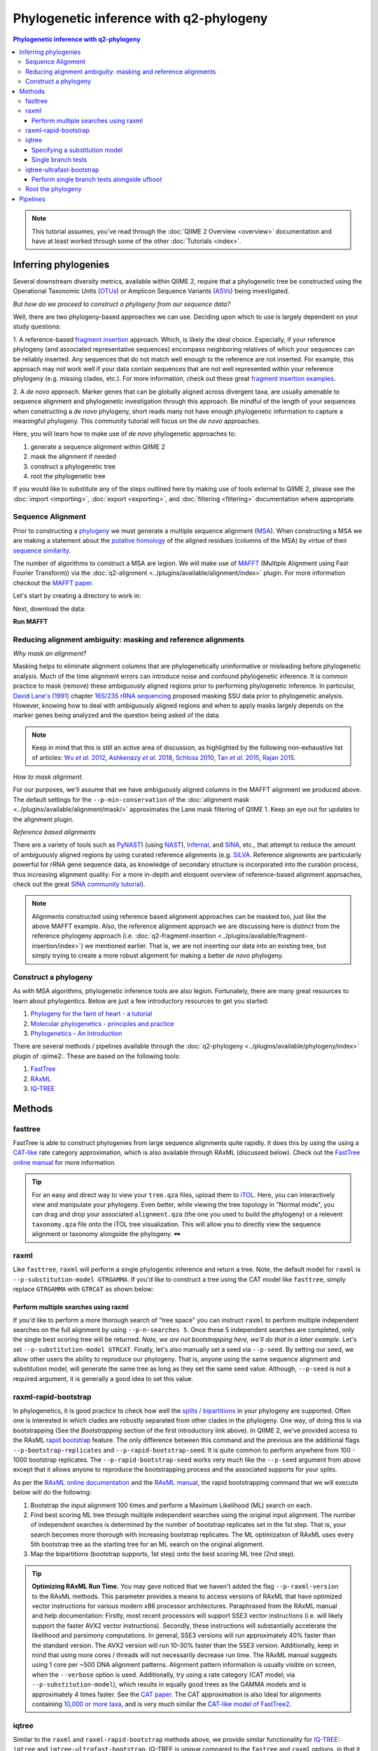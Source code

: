 Phylogenetic inference with q2-phylogeny
~~~~~~~~~~~~~~~~~~~~~~~~~~~~~~~~~~~~~~~~

.. contents:: Phylogenetic inference with q2-phylogeny
   :depth: 4

.. note:: This tutorial assumes, you've read through the :doc:`QIIME 2 Overview
   <overview>` documentation and have at least worked through some of the other
   :doc:`Tutorials <index>`.

Inferring phylogenies
=====================
Several downstream diversity metrics, available within QIIME 2, require that a
phylogenetic tree be constructed using the Operational Taxonomic Units
(`OTUs`_) or Amplicon Sequence Variants (`ASVs`_) being investigated.

*But how do we proceed to construct a phylogeny from our sequence data?*

Well, there are two phylogeny-based approaches we can use. Deciding upon which
to use is largely dependent on your study questions:

1. A reference-based `fragment insertion`_ approach. Which, is likely the
ideal choice. Especially, if your reference phylogeny (and associated
representative sequences) encompass neighboring relatives of which your
sequences can be reliably inserted. Any sequences that do not match well enough
to the reference are not inserted. For example, this approach may not work well
if your data contain sequences that are not well represented within your
reference phylogeny (e.g. missing clades, etc.). For more information, check
out these great `fragment insertion examples`_.

2. A *de novo* approach. Marker genes that can be globally aligned across
divergent taxa, are usually amenable to sequence alignment and phylogenetic
investigation through this approach. Be mindful of the length of your
sequences when constructing a *de novo* phylogeny, short reads many not have
enough phylogenetic information to capture a meaningful phylogeny. This
community tutorial will focus on the *de novo* approaches.

Here, you will learn how to make use of *de novo* phylogenetic approaches
to:

1. generate a sequence alignment within QIIME 2
2. mask the alignment if needed
3. construct a phylogenetic tree
4. root the phylogenetic tree

If you would like to substitute any of the steps outlined here by making use of
tools external to QIIME 2, please see the :doc:`import <importing>`,
:doc:`export <exporting>`, and :doc:`filtering <filtering>` documentation
where appropriate.

Sequence Alignment
------------------

Prior to constructing a `phylogeny`_ we must generate a multiple sequence
alignment (`MSA`_). When constructing a MSA we are making a statement about the
`putative homology`_ of the aligned residues (columns of the MSA) by virtue of
their `sequence similarity`_.

The number of algorithms to construct a MSA are legion. We will make use of
`MAFFT`_ (Multiple Alignment using Fast Fourier Transform)) via the
:doc:`q2-alignment <../plugins/available/alignment/index>` plugin. For more
information checkout the `MAFFT paper`_.

Let's start by creating a directory to work in:

.. command-block::

   mkdir qiime2-phylogeny-tutorial
   cd qiime2-phylogeny-tutorial

Next, download the data:

.. download::
   :url: https://data.qiime2.org/2021.11/tutorials/phylogeny/rep-seqs.qza
   :saveas: rep-seqs.qza

**Run MAFFT**

.. command-block::

   qiime alignment mafft \
     --i-sequences rep-seqs.qza \
     --o-alignment aligned-rep-seqs.qza

Reducing alignment ambiguity: masking and reference alignments
--------------------------------------------------------------

*Why mask an alignment?*

Masking helps to eliminate alignment columns that are phylogenetically
uninformative or misleading before phylogenetic analysis. Much of the time
alignment errors can introduce noise and confound phylogenetic inference. It is
common practice to mask (remove) these ambiguously aligned regions prior to
performing phylogenetic inference. In particular, `David Lane's (1991)`_
chapter `16S/23S rRNA sequencing`_ proposed masking SSU data prior to
phylogenetic analysis. However, knowing how to deal with ambiguously aligned
regions and when to apply masks largely depends on the marker genes being
analyzed and the question being asked of the data.

.. note:: Keep in mind that this is still an active area of discussion, as
   highlighted by the following non-exhaustive list of articles: |Wu et al.
   2012|_, |Ashkenazy et al. 2018|_, `Schloss 2010`_, |Tan et al. 2015|_,
   `Rajan 2015`_.

*How to mask alignment.*

For our purposes, we'll assume that we have ambiguously aligned columns in the
MAFFT alignment we produced above. The default settings for the
``--p-min-conservation`` of the
:doc:`alignment mask <../plugins/available/alignment/mask/>` approximates the
Lane mask filtering of QIIME 1. Keep an eye out for updates to the alignment
plugin.

.. command-block::

   qiime alignment mask \
     --i-alignment aligned-rep-seqs.qza \
     --o-masked-alignment masked-aligned-rep-seqs.qza

*Reference based alignments*

There are a variety of tools such as `PyNAST`_) (using `NAST`_), `Infernal`_,
and `SINA`_, etc., that attempt to reduce the amount of ambiguously aligned
regions by using curated reference alignments (e.g. `SILVA`_. Reference
alignments are particularly powerful for rRNA gene sequence data, as knowledge
of secondary structure is incorporated into the curation process, thus
increasing alignment quality. For a more in-depth and eloquent overview of
reference-based alignment approaches, check out the great `SINA community
tutorial`_).

.. note:: Alignments constructed using reference based alignment approaches can
   be masked too, just like the above MAFFT example. Also, the reference
   alignment approach we are discussing here is distinct from the reference
   phylogeny approach (i.e.
   :doc:`q2-fragment-insertion <../plugins/available/fragment-insertion/index>`)
   we mentioned earlier. That is, we are not inserting our data into an
   existing tree, but simply trying to create a more robust alignment for
   making a better *de novo* phylogeny.

Construct a phylogeny
---------------------

As with MSA algorithms, phylogenetic inference tools are also legion.
Fortunately, there are many great resources to learn about phylogentics. Below
are just a few introductory resources to get you started:

1. `Phylogeny for the faint of heart - a tutorial`_
2. `Molecular phylogenetics - principles and practice`_
3. `Phylogenetics - An Introduction`_

There are several methods / pipelines available through the
:doc:`q2-phylogeny <../plugins/available/phylogeny/index>` plugin of :qiime2:.
These are based on the following tools:

1. `FastTree`_
2. `RAxML`_
3. `IQ-TREE`_

Methods
=======

fasttree
--------

FastTree is able to construct phylogenies from large sequence alignments quite
rapidly. It does this by using the using a `CAT-like`_ rate category
approximation, which is also available through RAxML (discussed below). Check
out the `FastTree online manual`_ for more information.

.. command-block::

   qiime phylogeny fasttree \
     --i-alignment masked-aligned-rep-seqs.qza \
     --o-tree fasttree-tree.qza

.. tip:: For an easy and direct way to view your ``tree.qza`` files, upload
   them to `iTOL`_. Here, you can interactively view and manipulate your
   phylogeny. Even better, while viewing the tree topology in "Normal mode",
   you can drag and drop your associated ``alignment.qza`` (the one you used to
   build the phylogeny) or a relevent ``taxonomy.qza`` file onto the iTOL tree
   visualization. This will allow you to directly view the sequence alignment
   or taxonomy alongside the phylogeny. 🕶️

raxml
-----

Like ``fasttree``, ``raxml`` will perform a single phylogentic inference and
return a tree. Note, the default model for ``raxml`` is
``--p-substitution-model GTRGAMMA``. If you'd like to construct a tree using
the CAT model like ``fasttree``, simply replace ``GTRGAMMA`` with ``GTRCAT`` as
shown below:

.. command-block::
   :stdout:

   qiime phylogeny raxml \
     --i-alignment masked-aligned-rep-seqs.qza \
     --p-substitution-model GTRCAT \
     --o-tree raxml-cat-tree.qza \
     --verbose

Perform multiple searches using raxml
.....................................

If you'd like to perform a more thorough search of "tree space" you can
instruct ``raxml`` to perform multiple independent searches on the full
alignment by using ``--p-n-searches 5``. Once these 5 independent searches are
completed, only the single best scoring tree will be returned. *Note, we are
not bootstrapping here, we'll do that in a later example.* Let's set
``--p-substitution-model GTRCAT``. Finally, let's also manually set a seed via
``--p-seed``. By setting our seed, we allow other users the ability to
reproduce our phylogeny. That is, anyone using the same sequence alignment and
substitution model, will generate the same tree as long as they set the same
seed value. Although, ``--p-seed`` is not a required argument, it is generally
a good idea to set this value.

.. command-block::
   :stdout:

   qiime phylogeny raxml \
     --i-alignment masked-aligned-rep-seqs.qza \
     --p-substitution-model GTRCAT \
     --p-seed 1723 \
     --p-n-searches 5 \
     --o-tree raxml-cat-searches-tree.qza \
     --verbose

raxml-rapid-bootstrap
---------------------

In phylogenetics, it is good practice to check how well the `splits /
bipartitions`_ in your phylogeny are supported. Often one is interested in
which clades are robustly separated from other clades in the phylogeny. One
way, of doing this is via bootstrapping (See the *Bootstrapping* section of the
first introductory link above). In QIIME 2, we've provided access to the RAxML
`rapid bootstrap`_ feature. The only difference between this command and the
previous are the additional flags ``--p-bootstrap-replicates`` and
``--p-rapid-bootstrap-seed``. It is quite common to perform anywhere from 100 -
1000 bootstrap replicates. The ``--p-rapid-bootstrap-seed`` works very much
like the ``--p-seed`` argument from above except that it allows anyone to
reproduce the bootstrapping process and the associated supports for your
splits.

As per the `RAxML online documentation`_ and the `RAxML manual`_, the rapid
bootstrapping command that we will execute below will do the following:

1. Bootstrap the input alignment 100 times and perform a Maximum Likelihood
   (ML) search on each.
2. Find best scoring ML tree through multiple independent searches using the
   original input alignment. The number of independent searches is determined
   by the number of bootstrap replicates set in the 1st step. That is, your
   search becomes more thorough with increasing bootstrap replicates. The ML
   optimization of RAxML uses every 5th bootstrap tree as the starting tree for
   an ML search on the original alignment.
3. Map the bipartitions (bootstrap supports, 1st step) onto the best scoring ML
   tree (2nd step).

.. command-block::
   :stdout:

   qiime phylogeny raxml-rapid-bootstrap \
     --i-alignment masked-aligned-rep-seqs.qza \
     --p-seed 1723 \
     --p-rapid-bootstrap-seed 9384 \
     --p-bootstrap-replicates 100 \
     --p-substitution-model GTRCAT \
     --o-tree raxml-cat-bootstrap-tree.qza \
     --verbose


.. tip:: **Optimizing RAxML Run Time.**
   You may gave noticed that we haven't added the flag ``--p-raxml-version`` to
   the RAxML methods. This parameter provides a means to access versions of
   RAxML that have optimized vector instructions for various modern x86
   processor architectures. Paraphrased from the RAxML manual and help
   documentation: Firstly, most recent processors will support SSE3 vector
   instructions (i.e. will likely support the faster AVX2 vector instructions).
   Secondly, these instructions will substantially accelerate the likelihood
   and parsimony computations. In general, SSE3 versions will run approximately
   40% faster than the standard version. The AVX2 version will run 10-30%
   faster than the SSE3 version. Additionally, keep in mind that using more
   cores / threads will not necessarily decrease run time. The RAxML manual
   suggests using 1 core per ~500 DNA alignment patterns. Alignment pattern
   information is usually visible on screen, when the ``--verbose`` option is
   used. Additionally, try using a rate category (CAT model; via
   ``--p-substitution-model``), which results in equally good trees as the
   GAMMA models and is approximately 4 times faster. See the `CAT paper`_. The
   CAT approximation is also Ideal for alignments containing `10,000 or more
   taxa`_, and is very much similar the `CAT-like model of FastTree2`_.

iqtree
------

Similar to the ``raxml`` and ``raxml-rapid-bootstrap`` methods above, we
provide similar functionality for `IQ-TREE`_: ``iqtree`` and
``iqtree-ultrafast-bootstrap``. IQ-TREE is unique compared to the ``fastree``
and ``raxml`` options, in that it provides access to 286 `models of nucleotide
substitution`_! IQ-TREE can also determine which of these models best fits your
dataset prior to constructing your tree via its built-in `ModelFinder`_
algorithm. This is the default in QIIME 2, but do not worry, you can set any
one of the 286 models of nucleotide substitution via the
``--p-substitution-model`` flag, e.g. you can set the model as ``HKY+I+G``
instead of the default ``MFP`` (a basic short-hand for: "build a phylogeny
after determining the best fit model as determined by ModelFinder"). Keep in
mind the additional computational time required for model testing via
ModelFinder.

The simplest way to run the
:doc:`iqtree command <../plugins/available/phylogeny/iqtree/>` with default
settings and automatic model selection (``MFP``) is like so:

.. command-block::
   :stdout:

   qiime phylogeny iqtree \
     --i-alignment masked-aligned-rep-seqs.qza \
     --o-tree iqt-tree.qza \
     --verbose

Specifying a substitution model
...............................

We can also set a substitution model of our choosing. You may have noticed
while watching the onscreen output of the previous command that the best
fitting model selected by ModelFinder is noted. For the sake of argument, let's
say the best selected model was shown as ``GTR+F+I+G4``. The ``F`` is only a
notation to let us know that *if* a given model supports *unequal base
frequencies*, then the *empirical base frequencies* will be used by default.
Using empirical base frequencies (``F``), rather than estimating them, greatly
reduces computational time. The ``iqtree`` plugin will not accept ``F`` within
the model notation supplied at the command line, as this will always be implied
automatically for the appropriate model. Also, the ``iqtree`` plugin only
accepts ``G`` *not* ``G4`` to be specified within the model notation. The ``4``
is simply another explicit notation to remind us that four rate categories are
being assumed by default. The notation approach used by the plugin simply helps
to retain simplicity and familiarity when supplying model notations on the
command line. So, in brief, we only have to type ``GTR+I+G`` as our input
model:

.. command-block::
   :stdout:

   qiime phylogeny iqtree \
     --i-alignment masked-aligned-rep-seqs.qza \
     --p-substitution-model 'GTR+I+G' \
     --o-tree iqt-gtrig-tree.qza \
     --verbose

Let's rerun the command above and add the ``--p-fast`` option. This option,
only compatible with the ``iqtree`` method, resembles the fast search performed
by ``fasttree``. 🏎️ Secondly, let's also perform multiple tree searches and
keep the best of those trees (as we did earlier with the
``raxml --p-n-searches ...`` command):

.. command-block::
   :stdout:

   qiime phylogeny iqtree \
     --i-alignment masked-aligned-rep-seqs.qza \
     --p-substitution-model 'GTR+I+G' \
     --p-fast \
     --p-n-runs 10 \
     --o-tree iqt-gtrig-fast-ms-tree.qza \
     --verbose

Single branch tests
...................

IQ-TREE provides access to a few `single branch testing methods`_

1. `SH-aLRT`_ via ``--p-alrt [INT >= 1000]``
2. `aBayes`_ via ``--p-abayes [TRUE | FALSE]``
3. `local bootstrap test`_ via ``--p-lbp [INT >= 1000]``

Single branch tests are commonly used as an alternative to the bootstrapping
approach we've discussed above, as they are substantially faster and `often
recommended`_ when constructing large phylogenies (e.g. >10,000 taxa). All
three of these methods can be applied simultaneously and viewed within `iTOL`_
as separate bootstrap support values. These values are always in listed in the
following order of *alrt / lbp / abayes*. We'll go ahead and apply all of the
branch tests in our next command, while specifying the same substitution model
as above. Feel free to combine this with the ``--p-fast`` option. 😉

.. command-block::
   :stdout:

   qiime phylogeny iqtree \
     --i-alignment masked-aligned-rep-seqs.qza \
     --p-alrt 1000 \
     --p-abayes \
     --p-lbp 1000 \
     --p-substitution-model 'GTR+I+G' \
     --o-tree iqt-sbt-tree.qza \
     --verbose

.. tip:: **IQ-TREE search settings**.
   There are quite a few adjustable parameters available for ``iqtree`` that
   can be modified improve searches through "tree space" and prevent the search
   algorithms from getting stuck in local optima. One particular `best
   practice`_ to aid in this regard, is to adjust the following parameters:
   ``--p-perturb-nni-strength`` and ``--p-stop-iter`` (each respectively maps
   to the ``-pers`` and ``-nstop`` flags of ``iqtree`` ). In brief, the larger
   the value for NNI (nearest-neighbor interchange) perturbation, the larger
   the jumps in "tree space". This value should be set high enough to allow the
   search algorithm to avoid being trapped in local optima, but not to high
   that the search is haphazardly jumping around "tree space". That is, like
   Goldilocks and the three 🐻s you need to find a setting that is "just
   right", or at least within a set of reasonable bounds. One way of assessing
   this, is to do a few short trial runs using the ``--verbose`` flag. If you
   see that the likelihood values are jumping around to much, then lowering the
   value for ``--p-perturb-nni-strength`` may be warranted. As for the stopping
   criteria, i.e. ``--p-stop-iter``, the higher this value, the more thorough
   your search in "tree space". Be aware, increasing this value may also
   increase the run time. That is, the search will continue until it has
   sampled a number of trees, say 100 (default), without finding a better
   scoring tree. If a better tree is found, then the counter resets, and the
   search continues. These two parameters deserve special consideration when a
   given data set contains many short sequences, quite common for microbiome
   survey data. We can modify our original command to include these extra
   parameters with the recommended modifications for short sequences, i.e. a
   lower value for perturbation strength (shorter reads do not contain as much
   phylogenetic information, thus we should limit how far we jump around in
   "tree space") and a larger number of stop iterations. See the `IQ-TREE
   command reference`_ for more details about default parameter settings.
   Finally, we'll let ``iqtree`` perform the model testing, and automatically
   determine the optimal number of CPU cores to use.

.. command-block::
   :stdout:

   qiime phylogeny iqtree \
     --i-alignment masked-aligned-rep-seqs.qza \
     --p-perturb-nni-strength 0.2 \
     --p-stop-iter 200 \
     --p-n-cores 1 \
     --o-tree iqt-nnisi-fast-tree.qza \
     --verbose

iqtree-ultrafast-bootstrap
--------------------------

As per our discussion in the ``raxml-rapid-bootstrap`` section above, we can
also use IQ-TREE to evaluate how well our splits / bipartitions are supported
within our phylogeny via the `ultrafast bootstrap algorithm`_. Below, we'll
apply the plugin's
:doc:`ultrafast bootstrap command <../plugins/available/phylogeny/iqtree-ultrafast-bootstrap/>`:
automatic model selection (``MFP``), perform ``1000`` bootstrap replicates
(minimum required), set the same generally suggested parameters for
constructing a phylogeny from short sequences, and automatically determine the
optimal number of CPU cores to use:

.. command-block::
   :stdout:

   qiime phylogeny iqtree-ultrafast-bootstrap \
     --i-alignment masked-aligned-rep-seqs.qza \
     --p-perturb-nni-strength 0.2 \
     --p-stop-iter 200 \
     --p-n-cores 1 \
     --o-tree iqt-nnisi-bootstrap-tree.qza \
     --verbose

Perform single branch tests alongside ufboot
............................................

We can also apply single branch test methods concurrently with ultrafast
bootstrapping. The support values will always be represented in the following
order: *alrt / lbp / abayes / ufboot*. Again, these values can be seen as
separately listed bootstrap values in `iTOL`_. We'll also specify a model as we
did earlier.

.. command-block::
   :stdout:

   qiime phylogeny iqtree-ultrafast-bootstrap \
     --i-alignment masked-aligned-rep-seqs.qza \
     --p-perturb-nni-strength 0.2 \
     --p-stop-iter 200 \
     --p-n-cores 1 \
     --p-alrt 1000 \
     --p-abayes \
     --p-lbp 1000 \
     --p-substitution-model 'GTR+I+G' \
     --o-tree iqt-nnisi-bootstrap-sbt-gtrig-tree.qza \
     --verbose

.. tip:: If there is a need to reduce the impact of `potential model
   violations`_ that occur during a `UFBoot search`_, and / or would simply
   like to be more rigorous, we can add the ``--p-bnni`` option to any of the
   ``iqtree-ultrafast-bootstrap`` commands above.

Root the phylogeny
------------------

In order to make proper use of diversity metrics such as UniFrac, the phylogeny
must be `rooted`_. Typically an `outgroup`_ is chosen when rooting a tree. In
general, phylogenetic inference tools using Maximum Likelihood often return an
unrooted tree by default.

QIIME 2 provides a way to
:doc:`mid-point root <../plugins/available/phylogeny/midpoint-root/>` our
phylogeny. Other rooting options may be available in the future. For now, we'll
root our bootstrap tree from ``iqtree-ultrafast-bootstrap`` like so:

.. command-block::

   qiime phylogeny midpoint-root \
     --i-tree iqt-nnisi-bootstrap-sbt-gtrig-tree.qza \
     --o-rooted-tree iqt-nnisi-bootstrap-sbt-gtrig-tree-rooted.qza

.. tip:: **iTOL viewing Reminder**. We can view our tree and its associated
   alignment via `iTOL`_. All you need to do is upload the
   `iqt-nnisi-bootstrap-sbt-gtrig-tree-rooted.qza` tree file. Display the tree
   in `Normal` mode. Then drag and drop the `masked-aligned-rep-seqs.qza` file
   onto the visualization. Now you can view the phylogeny alongside the
   alignment.

Pipelines
=========

Here we will outline the use of the phylogeny pipeline
:doc:`align-to-tree-mafft-fasttree <../plugins/available/phylogeny/align-to-tree-mafft-fasttree/>`

One advantage of pipelines is that they combine ordered sets of commonly used
commands, into one condensed simple command. To keep these "convenience"
pipelines easy to use, it is quite common to only expose a few options to the
user. That is, most of the commands executed via pipelines are often configured
to use default option settings. However, options that are deemed important
enough for the user to consider setting, are made available. The options
exposed via a given pipeline will largely depend upon what it is doing.
Pipelines are also a great way for new users to get started, as it helps to lay
a foundation of good practices in setting up standard operating procedures.

Rather than run one or more of the following QIIME 2 commands listed below:

1. ``qiime alignment mafft ...``
2. ``qiime alignment mask ...``
3. ``qiime phylogeny fasttree ...``
4. ``qiime phylogeny midpoint-root ...``

We can make use of the pipeline
:doc:`align-to-tree-mafft-fasttree <../plugins/available/phylogeny/align-to-tree-mafft-fasttree>`
to automate the above four steps in one go. Here is the description taken from
the pipeline help doc:

 This pipeline will start by creating a sequence alignment using MAFFT,
 after which any alignment columns that are phylogenetically uninformative
 or ambiguously aligned will be removed (masked). The resulting masked
 alignment will be used to infer a phylogenetic tree and then subsequently
 rooted at its midpoint. Output files from each step of the pipeline will be
 saved. This includes both the unmasked and masked MAFFT alignment from
 q2-alignment methods, and both the rooted and unrooted phylogenies from
 q2-phylogeny methods.

This can all be accomplished by simply running the following:

.. command-block::

   qiime phylogeny align-to-tree-mafft-fasttree \
     --i-sequences rep-seqs.qza \
     --output-dir mafft-fasttree-output

**Congratulations! You now know how to construct a phylogeny in QIIME 2!**

.. _OTUs: https://en.wikipedia.org/wiki/Operational_taxonomic_unit
.. _ASVs: https://doi.org/10.1128%2FmSystems.00191-16
.. _fragment insertion: https://doi.org/10.1128/mSystems.00021-18
.. _fragment insertion examples: https://library.qiime2.org/plugins/q2-fragment-insertion/16/
.. _phylogeny: https://simple.wikipedia.org/wiki/Phylogeny
.. _MSA: https://en.wikipedia.org/wiki/Multiple_sequence_alignment
.. _putative homology: http://doi.org/10.1006/mpev.2000.0785
.. _sequence similarity: http://doi.org/10.1002/0471250953.bi0301s42
.. _MAFFT: https://en.wikipedia.org/wiki/MAFFT
.. _MAFFT paper: http://doi.org/10.1093/molbev/mst010
.. _David Lane's (1991): http://www.worldcat.org/title/nucleic-acid-techniques-in-bacterial-systematics/oclc/22310197
.. _16S/23S rRNA sequencing: http://catdir.loc.gov/catdir/toc/onix05/90012998.html
.. |Wu et al. 2012| replace:: Wu *et al*. 2012
.. _Wu et al. 2012: https://doi.org/10.1371/journal.pone.0030288
.. |Ashkenazy et al. 2018| replace:: Ashkenazy *et al*. 2018
.. _Ashkenazy et al. 2018: https://doi.org/10.1093/sysbio/syy036
.. _Schloss 2010: https://doi.org/10.1371/journal.pcbi.1000844
.. |Tan et al. 2015| replace:: Tan *et al*. 2015
.. _Tan et al. 2015: https://doi.org/10.1093/sysbio/syv033
.. _Rajan 2015: https://doi.org/10.1093/molbev/mss264
.. _PyNAST: https://doi.org/10.1093/bioinformatics/btp636
.. _NAST: https://doi.org/10.1093/nar/gkl244
.. _Infernal: https://doi.org/10.1093/bioinformatics/btt509
.. _SINA: https://doi.org/10.1093/bioinformatics/bts252
.. _SILVA: https://www.arb-silva.de/
.. _SINA community tutorial: https://forum.qiime2.org/t/q2-alignment-reference-based-alignment-using-sina/6220
.. _Phylogeny for the faint of heart - a tutorial: http://doi.org/10.1016/S0168-9525(03)00112-4
.. _Molecular phylogenetics - principles and practice: http://dx.doi.org/10.1038/nrg3186
.. _Phylogenetics - An Introduction: https://www.ebi.ac.uk/training/online/course/introduction-phylogenetics
.. _FastTree: https://doi.org/10.1371/journal.pone.0009490
.. _RAxML: https://doi.org/10.1093/bioinformatics/btu033
.. _IQ-TREE: https://doi.org/10.1093/molbev/msu300
.. _CAT-like: https://doi.org/10.1109/IPDPS.2006.1639535
.. _FastTree online manual: http://www.microbesonline.org/fasttree/
.. _iTOL: https://itol.embl.de/
.. _splits / bipartitions: https://en.wikipedia.org/wiki/Split_(phylogenetics)
.. _rapid bootstrap: http://dx.doi.org/10.1080/10635150802429642
.. _RAxML online documentation: https://sco.h-its.org/exelixis/web/software/raxml/hands_on.html
.. _Raxml manual: https://sco.h-its.org/exelixis/resource/download/NewManual.pdf
.. _CAT paper: https://doi.org/10.1109/IPDPS.2006.1639535
.. _10,000 or more taxa: https://doi.org/10.1186/1471-2105-12-470
.. _CAT-like model of FastTree2: https://doi.org/10.1371/journal.pone.0009490
.. _models of nucleotide substitution : https://doi.org/10.1016/j.dci.2004.07.007
.. _ModelFinder: https://doi.org/10.1038/nmeth.4285
.. _single branch testing methods: http://www.iqtree.org/doc/Tutorial#assessing-branch-supports-with-single-branch-tests
.. _SH-aLRT: https://doi.org/10.1093/sysbio/syq010
.. _aBayes: https://doi.org/10.1093/sysbio/syr041
.. _local bootstrap test: https://doi.org/10.1007/BF0249864
.. _often recommended: http://www.iqtree.org/doc/Command-Reference#single-branch-tests
.. _best practice: https://groups.google.com/forum/#!searchin/iqtree/iterations|sort:date/iqtree/0mwGhDokNns/vlBryIwXHAAJ
.. _IQ-TREE command reference: http://www.iqtree.org/doc/Command-Reference
.. _ultrafast bootstrap algorithm: https://doi.org/10.1093/molbev/msx281
.. _potential model violations: http://www.iqtree.org/doc/Tutorial#reducing-impact-of-severe-model-violations-with-ufboot
.. _UFBoot search: https://doi.org/10.1093/molbev/msx281
.. _rooted: https://www.ebi.ac.uk/training/online/course/introduction-phylogenetics/what-phylogeny/aspects-phylogenies/nodes/root
.. _outgroup: http://phylobotanist.blogspot.com/2015/01/how-to-root-phylogenetic-tree-outgroup.html
